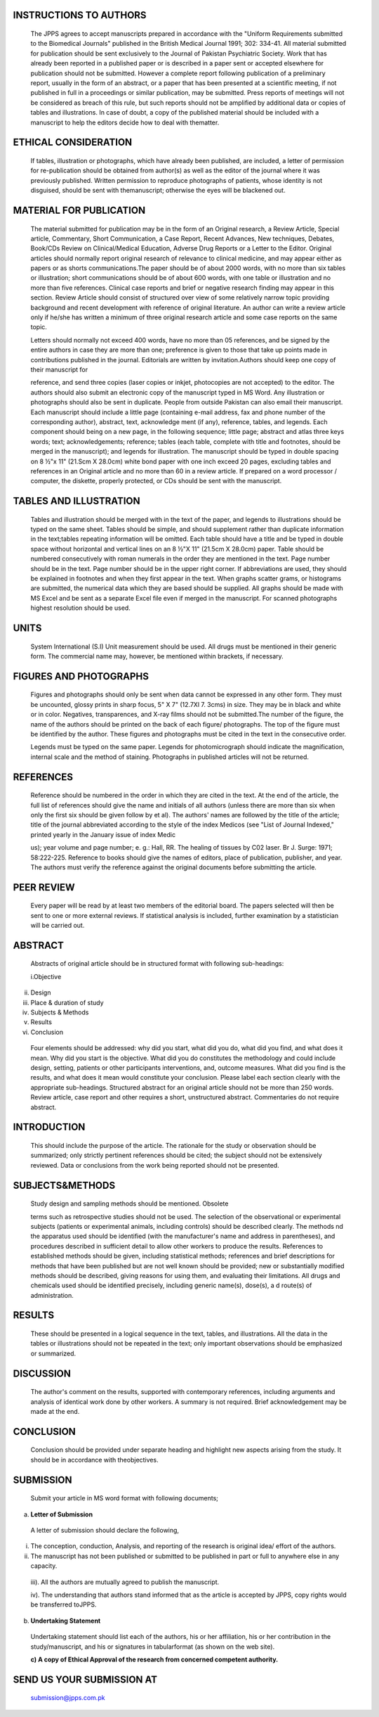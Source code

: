 INSTRUCTIONS TO AUTHORS
=======================

   The JPPS agrees to accept manuscripts prepared in accordance with the
   "Uniform Requirements submitted to the Biomedical Journals" published
   in the British Medical Journal 1991; 302: 334-41. All material
   submitted for publication should be sent exclusively to the Journal
   of Pakistan Psychiatric Society. Work that has already been reported
   in a published paper or is described in a paper sent or accepted
   elsewhere for publication should not be submitted. However a complete
   report following publication of a preliminary report, usually in the
   form of an abstract, or a paper that has been presented at a
   scientific meeting, if not published in full in a proceedings or
   similar publication, may be submitted. Press reports of meetings will
   not be considered as breach of this rule, but such reports should not
   be amplified by additional data or copies of tables and
   illustrations. In case of doubt, a copy of the published material
   should be included with a manuscript to help the editors decide how
   to deal with thematter.

ETHICAL CONSIDERATION
=====================

   If tables, illustration or photographs, which have already been
   published, are included, a letter of permission for re-publication
   should be obtained from author(s) as well as the editor of the
   journal where it was previously published. Written permission to
   reproduce photographs of patients, whose identity is not disguised,
   should be sent with themanuscript; otherwise the eyes will be
   blackened out.

MATERIAL FOR PUBLICATION
========================

   The material submitted for publication may be in the form of an
   Original research, a Review Article, Special article, Commentary,
   Short Communication, a Case Report, Recent Advances, New techniques,
   Debates, Book/CDs Review on Clinical/Medical Education, Adverse Drug
   Reports or a Letter to the Editor. Original articles should normally
   report original research of relevance to clinical medicine, and may
   appear either as papers or as shorts communications.The paper should
   be of about 2000 words, with no more than six tables or illustration;
   short communications should be of about 600 words, with one table or
   illustration and no more than five references. Clinical case reports
   and brief or negative research finding may appear in this section.
   Review Article should consist of structured over view of some
   relatively narrow topic providing background and recent development
   with reference of original literature. An author can write a review
   article only if he/she has written a minimum of three original
   research article and some case reports on the same topic.

   Letters should normally not exceed 400 words, have no more than 05
   references, and be signed by the entire authors in case they are more
   than one; preference is given to those that take up points made in
   contributions published in the journal. Editorials are written by
   invitation.Authors should keep one copy of their manuscript for

   reference, and send three copies (laser copies or inkjet, photocopies
   are not accepted) to the editor. The authors should also submit an
   electronic copy of the manuscript typed in MS Word. Any illustration
   or photographs should also be sent in duplicate. People from outside
   Pakistan can also email their manuscript. Each manuscript should
   include a little page (containing e-mail address, fax and phone
   number of the corresponding author), abstract, text, acknowledge­ ment
   (if any), reference, tables, and legends. Each component should being
   on a new page, in the following sequence; little page; abstract and
   atlas three keys words; text; acknowledgements; reference; tables
   (each table, complete with title and footnotes, should be merged in
   the manuscript); and legends for illustration. The manuscript should
   be typed in double spacing on 8 ½"x 11" (21.Scm X 28.0cm) white bond
   paper with one inch exceed 20 pages, excluding tables and references
   in an Original article and no more than 60 in a review article. If
   prepared on a word processor / computer, the diskette, properly
   protected, or CDs should be sent with the manuscript.

TABLES AND ILLUSTRATION
=======================

   Tables and illustration should be merged with in the text of the
   paper, and legends to illustrations should be typed on the same
   sheet. Tables should be simple, and should supplement rather than
   duplicate information in the text;tables repeating information will
   be omitted. Each table should have a title and be typed in double
   space without horizontal and vertical lines on an 8 ½"X 11" (21.5cm X
   28.0cm) paper. Table should be numbered consecutively with roman
   numerals in the order they are mentioned in the text. Page number
   should be in the text. Page number should be in the upper right
   corner. If abbreviations are used, they should be explained in
   footnotes and when they first appear in the text. When graphs scatter
   grams, or histograms are submitted, the numerical data which they are
   based should be supplied. All graphs should be made with MS Excel and
   be sent as a separate Excel file even if merged in the manuscript.
   For scanned photographs highest resolution should be used.

UNITS
=====

   System International (S.I) Unit measurement should be used. All drugs
   must be mentioned in their generic form. The commercial name may,
   however, be mentioned within brackets, if necessary.

FIGURES AND PHOTOGRAPHS
=======================

   Figures and photographs should only be sent when data cannot be
   expressed in any other form. They must be uncounted, glossy prints in
   sharp focus, 5" X 7" (12.7Xl 7. 3cms) in size. They may be in black
   and white or in color. Negatives, transparences, and X-ray films
   should not be submitted.The number of the figure, the name of the
   authors should be printed on the back of each figure/ photographs.
   The top of the figure must be identified by the author. These figures
   and photographs must be cited in the text in the consecutive order.

   Legends must be typed on the same paper. Legends for photomicrograph
   should indicate the magnification, internal scale and the method of
   staining. Photographs in published articles will not be returned.

REFERENCES
==========

   Reference should be numbered in the order in which they are cited in
   the text. At the end of the article, the full list of references
   should give the name and initials of all authors (unless there are
   more than six when only the first six should be given follow by et
   al). The authors' names are followed by the title of the article;
   title of the journal abbreviated according to the style of the index
   Medicos (see "List of Journal Indexed," printed yearly in the January
   issue of index Medic

   us); year volume and page number; e. g.: Hall, RR. The healing of
   tissues by C02 laser. Br J. Surge: 1971; 58:222-225. Reference to
   books should give the names of editors, place of publication,
   publisher, and year. The authors must verify the reference against
   the original documents before submitting the article.

PEER REVIEW
===========

   Every paper will be read by at least two members of the editorial
   board. The papers selected will then be sent to one or more external
   reviews. If statistical analysis is included, further examination by
   a statistician will be carried out.

ABSTRACT
========

   Abstracts of original article should be in structured format with
   following sub-headings:

   i.Objective

ii.  Design

iii. Place & duration of study

iv.  Subjects & Methods

v.   Results

vi.  Conclusion

..

   Four elements should be addressed: why did you start, what did you
   do, what did you find, and what does it mean. Why did you start is
   the objective. What did you do constitutes the methodology and could
   include design, setting, patients or other participants
   interventions, and, outcome measures. What did you find is the
   results, and what does it mean would constitute your conclusion.
   Please label each section clearly with the appropriate sub-headings.
   Structured abstract for an original article should not be more than
   250 words. Review article, case report and other requires a short,
   unstructured abstract. Commentaries do not require abstract.

INTRODUCTION
============

   This should include the purpose of the article. The rationale for the
   study or observation should be summarized; only strictly pertinent
   references should be cited; the subject should not be extensively
   reviewed. Data or conclusions from the work being reported should not
   be presented.

SUBJECTS&METHODS
================

   Study design and sampling methods should be mentioned. Obsolete

   terms such as retrospective studies should not be used. The selection
   of the observational or experimental subjects (patients or
   experimental animals, including controls) should be described
   clearly. The methods nd the apparatus used should be identified (with
   the manufacturer's name and address in parentheses), and procedures
   described in sufficient detail to allow other workers to produce the
   results. References to established methods should be given, including
   statistical methods; references and brief descriptions for methods
   that have been published but are not well­ known should be provided;
   new or substantially modified methods should be described, giving
   reasons for using them, and evaluating their limitations. All drugs
   and chemicals used should be identified precisely, including generic
   name(s), dose(s), a d route(s) of administration.

RESULTS
=======

   These should be presented in a logical sequence in the text, tables,
   and illustrations. All the data in the tables or illustrations should
   not be repeated in the text; only important observations should be
   emphasized or summarized.

DISCUSSION
==========

   The author's comment on the results, supported with contemporary
   references, including arguments and analysis of identical work done
   by other workers. A summary is not required. Brief acknowledgement
   may be made at the end.

CONCLUSION
==========

   Conclusion should be provided under separate heading and highlight
   new aspects arising from the study. It should be in accordance with
   theobjectives.

SUBMISSION
==========

   Submit your article in MS word format with following documents;

a. **Letter of Submission**

..

   A letter of submission should declare the following,

i.  The conception, conduction, Analysis, and reporting of the research
    is original idea/ effort of the authors.

ii. The manuscript has not been published or submitted to be published
    in part or full to anywhere else in any capacity.

..

   iii). All the authors are mutually agreed to publish the manuscript.

   iv). The understanding that authors stand informed that as the
   article is accepted by JPPS, copy rights would be transferred toJPPS.

b. **Undertaking Statement**

..

   Undertaking statement should list each of the authors, his or her
   affiliation, his or her contribution in the study/manuscript, and his
   or signatures in tabularformat (as shown on the web site).

   **c) A copy of Ethical Approval of the research from concerned
   competent authority.**

SEND US YOUR SUBMISSION AT
==========================

   submission@jpps.com.pk
